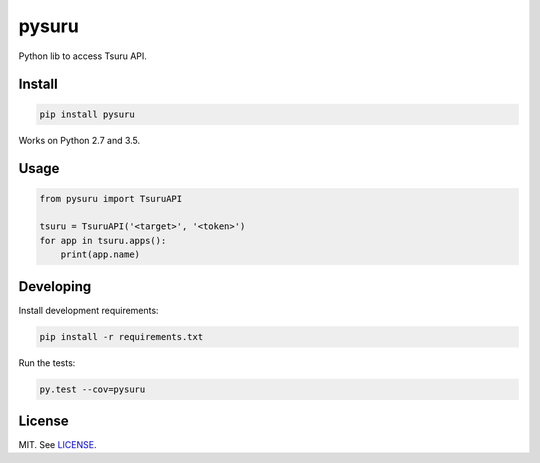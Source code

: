 pysuru
======

Python lib to access Tsuru API.

Install
-------

.. code:: shell

    pip install pysuru

Works on Python 2.7 and 3.5.

Usage
-----

.. code:: python

    from pysuru import TsuruAPI

    tsuru = TsuruAPI('<target>', '<token>')
    for app in tsuru.apps():
        print(app.name)

Developing
----------

Install development requirements:

.. code:: shell

    pip install -r requirements.txt

Run the tests:

.. code:: shell

    py.test --cov=pysuru

License
-------

MIT. See LICENSE_.


.. _LICENSE: ./LICENSE
